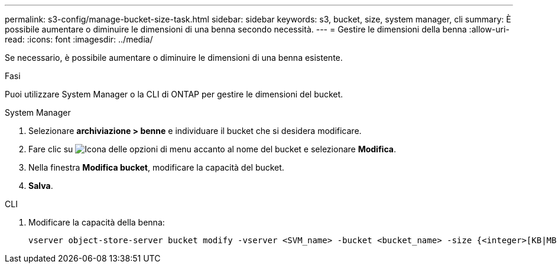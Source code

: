 ---
permalink: s3-config/manage-bucket-size-task.html 
sidebar: sidebar 
keywords: s3, bucket, size, system manager, cli 
summary: È possibile aumentare o diminuire le dimensioni di una benna secondo necessità. 
---
= Gestire le dimensioni della benna
:allow-uri-read: 
:icons: font
:imagesdir: ../media/


[role="lead"]
Se necessario, è possibile aumentare o diminuire le dimensioni di una benna esistente.

.Fasi
Puoi utilizzare System Manager o la CLI di ONTAP per gestire le dimensioni del bucket.

[role="tabbed-block"]
====
.System Manager
--
. Selezionare *archiviazione > benne* e individuare il bucket che si desidera modificare.
. Fare clic su image:icon_kabob.gif["Icona delle opzioni di menu"] accanto al nome del bucket e selezionare *Modifica*.
. Nella finestra *Modifica bucket*, modificare la capacità del bucket.
. *Salva*.


--
.CLI
--
. Modificare la capacità della benna:
+
[source, cli]
----
vserver object-store-server bucket modify -vserver <SVM_name> -bucket <bucket_name> -size {<integer>[KB|MB|GB|TB|PB]}
----


--
====